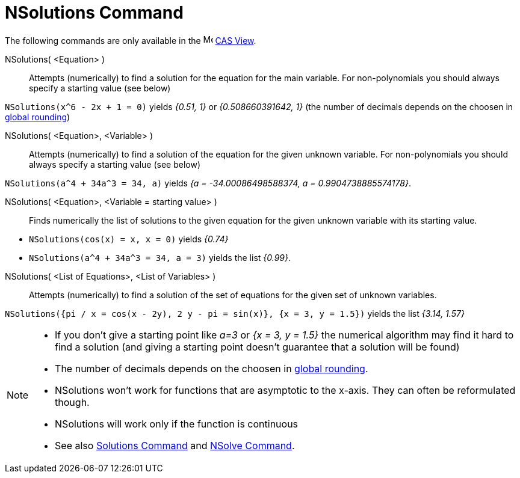 = NSolutions Command
:page-en: commands/NSolutions
ifdef::env-github[:imagesdir: /en/modules/ROOT/assets/images]

The following commands are only available in the image:16px-Menu_view_cas.svg.png[Menu view cas.svg,width=16,height=16]
xref:/CAS_View.adoc[CAS View].

NSolutions( <Equation> )::
  Attempts (numerically) to find a solution for the equation for the main variable. For non-polynomials you should
  always specify a starting value (see below)

[EXAMPLE]
====

`++NSolutions(x^6 - 2x + 1 = 0)++` yields _{0.51, 1}_ or _{0.508660391642, 1}_ (the number of decimals depends on the
choosen in xref:/Options_Menu.adoc[global rounding])

====

NSolutions( <Equation>, <Variable> )::
  Attempts (numerically) to find a solution of the equation for the given unknown variable. For non-polynomials you
  should always specify a starting value (see below)

[EXAMPLE]
====

`++NSolutions(a^4 + 34a^3 = 34, a)++` yields _{a = -34.00086498588374, a = 0.9904738885574178}_.

====

NSolutions( <Equation>, <Variable = starting value> )::
  Finds numerically the list of solutions to the given equation for the given unknown variable with its starting value.

[EXAMPLE]
====

* `++NSolutions(cos(x) = x, x = 0)++` yields _{0.74}_
* `++NSolutions(a^4 + 34a^3 = 34, a = 3)++` yields the list _{0.99}_.

====

NSolutions( <List of Equations>, <List of Variables> )::
  Attempts (numerically) to find a solution of the set of equations for the given set of unknown variables.

[EXAMPLE]
====

`++NSolutions({pi / x = cos(x - 2y), 2 y - pi = sin(x)}, {x = 3, y = 1.5})++` yields the list _{3.14, 1.57}_

====

[NOTE]
====

* If you don't give a starting point like _a=3_ or _{x = 3, y = 1.5}_ the numerical algorithm may find it hard to find
a solution (and giving a starting point doesn't guarantee that a solution will be found)
* The number of decimals depends on the choosen in xref:/Options_Menu.adoc[global rounding].
* NSolutions won't work for functions that are asymptotic to the x-axis. They can often be reformulated though.
* NSolutions will work only if the function is continuous
* See also xref:/commands/Solutions.adoc[Solutions Command] and xref:/commands/NSolve.adoc[NSolve Command].

====
